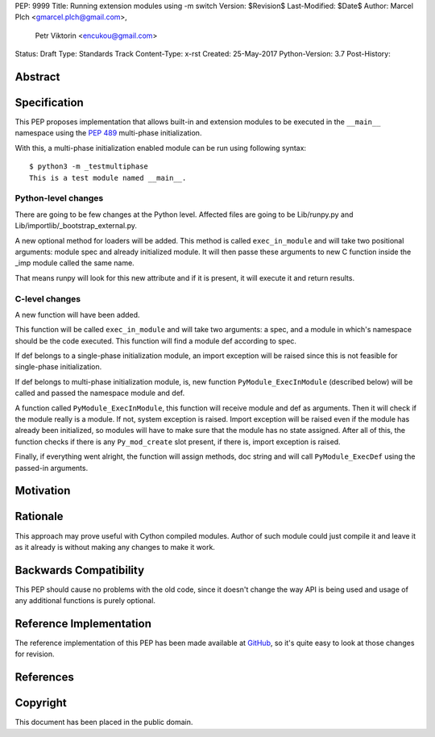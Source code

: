 PEP: 9999
Title: Running extension modules using -m switch
Version: $Revision$
Last-Modified: $Date$
Author: Marcel Plch <gmarcel.plch@gmail.com>,
        Petr Viktorin <encukou@gmail.com>
Status: Draft
Type: Standards Track
Content-Type: x-rst
Created: 25-May-2017
Python-Version: 3.7
Post-History: 


Abstract
========




Specification
=============

This PEP proposes implementation that allows built-in and extension
modules to be executed in the ``__main__`` namespace using
the `PEP 489`_ multi-phase initialization.

With this, a multi-phase initialization enabled module can be run
using following syntax::

    $ python3 -m _testmultiphase
    This is a test module named __main__.


Python-level changes
--------------------

There are going to be few changes at the Python level.
Affected files are going to be Lib/runpy.py and
Lib/importlib/_bootstrap_external.py.

A new optional method for loaders will be added. This method is
called ``exec_in_module`` and will take two positional arguments:
module spec and already initialized module. It will then passe these
arguments to new C function inside the _imp module called the same name.

That means runpy will look for this new attribute and if it is present,
it will execute it and return results.


C-level changes
---------------

A new function will have been added.

This function will be called ``exec_in_module`` and will take two arguments:
a spec, and a module in which's namespace should be the code
executed. This function will find a module def according to spec.

If def belongs to a single-phase initialization module,
an import exception will be raised since this is not feasible
for single-phase initialization.

If def belongs to multi-phase initialization module, is,
new function ``PyModule_ExecInModule`` (described below) will be
called and passed the namespace module and def.

A function called ``PyModule_ExecInModule``, this function will receive
module and def as arguments. Then it will check if the module really
is a module. If not, system exception is raised. Import exception
will be raised even if the module has already been initialized,
so modules will have to make sure that the module has no state assigned.
After all of this, the function checks if there is any ``Py_mod_create``
slot present, if there is, import exception is raised.

Finally, if everything went alright, the function will assign methods,
doc string and will call ``PyModule_ExecDef`` using the passed-in arguments.


Motivation
==========




Rationale
=========

This approach may prove useful with Cython compiled modules.
Author of such module could just compile it and leave it as it
already is without making any changes to make it work.


Backwards Compatibility
=======================

This PEP should cause no problems with the old code, since it
doesn't change the way API is being used and usage of any
additional functions is purely optional.


Reference Implementation
========================

The reference implementation of this PEP has been made available
at GitHub_, so it's quite easy to look at those changes for revision.


References
==========

.. _PEP 489: https://www.python.org/dev/peps/pep-0489/
.. _GitHub: https://github.com/python/cpython/pull/1761


Copyright
=========

This document has been placed in the public domain.



..
   Local Variables:
   mode: indented-text
   indent-tabs-mode: nil
   sentence-end-double-space: t
   fill-column: 70
   coding: utf-8
   End:

